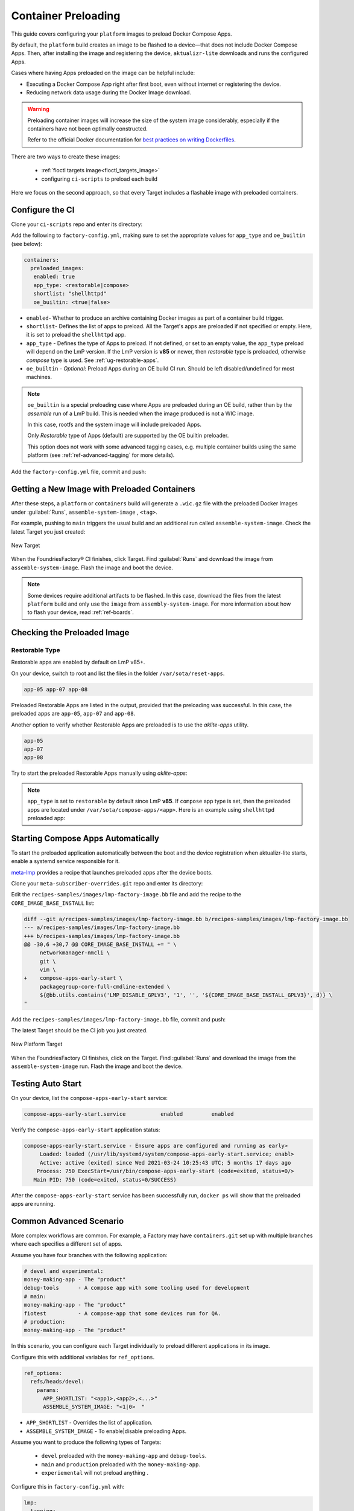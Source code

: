 .. _ug-container-preloading:

Container Preloading
====================

This guide covers configuring your ``platform`` images to preload Docker Compose Apps.

By default, the ``platform`` build creates an image to be flashed to a device—that does not include Docker Compose Apps.
Then, after installing the image and registering the device, ``aktualizr-lite`` downloads and runs the configured Apps.

Cases where having Apps preloaded on the image can be helpful include:

- Executing a Docker Compose App right after first boot, even without internet or registering the device.
- Reducing network data usage during the Docker Image download.

.. warning::

    Preloading container images will increase the size of the system image considerably,
    especially if the containers have not been optimally constructed.

    Refer to the official Docker documentation for
    `best practices on writing Dockerfiles <https://docs.docker.com/develop/develop-images/dockerfile_best-practices/>`_.

There are two ways to create these images:

 * :ref:`fioctl targets image<fioctl_targets_image>`
 * configuring ``ci-scripts`` to preload each build

Here we focus on the second approach, so that every Target includes a flashable image with preloaded containers.

Configure the CI
----------------

Clone your ``ci-scripts`` repo and enter its directory:

.. prompt:: bash host:~$

    git clone https://source.foundries.io/factories/<factory>/ci-scripts.git
    cd ci-scripts

Add the following to ``factory-config.yml``,
making sure to set the appropriate values for ``app_type`` and ``oe_builtin`` (see below):

.. code-block:: YAML 

      containers:
        preloaded_images:
         enabled: true
         app_type: <restorable|compose>
         shortlist: "shellhttpd"
         oe_builtin: <true|false>

- ``enabled``- Whether to produce an archive containing Docker images as part of a container build trigger.
- ``shortlist``- Defines the list of apps to preload.
  All the  Target's apps are preloaded if not specified or empty.
  Here, it is set to preload the ``shellhttpd`` app.
- ``app_type`` - Defines the type of Apps to preload.
  If not defined, or set to an empty value, the ``app_type`` preload will depend on the LmP version.
  If the LmP version is **v85** or newer, then `restorable` type is preloaded, otherwise `compose` type is used.
  See :ref:`ug-restorable-apps`.
- ``oe_builtin`` - *Optional*: Preload Apps during an OE build CI run. Should be left disabled/undefined for most machines.

.. note::
   ``oe_builtin`` is a special preloading case where Apps are preloaded during an OE build, rather than by the `assemble` run of a LmP build.
   This is needed when the image produced is not a WIC image.

   In this case, rootfs and the system image will include preloaded Apps.

   Only `Restorable` type of Apps (default) are supported by the OE builtin preloader.

   This option does not work with some advanced tagging cases, e.g. multiple container builds using the same platform (see :ref:`ref-advanced-tagging` for more details).

Add the ``factory-config.yml`` file, commit and push:

.. prompt:: bash host:~$, auto

    host:~$ git commit -m "Configure shellhttpd as preload app" factory-config.yml
    host:~$ git push

Getting a New Image with Preloaded Containers
----------------------------------------------

After these steps, a ``platform`` or ``containers`` build will generate a ``.wic.gz`` file with the preloaded Docker Images under
:guilabel:`Runs`, ``assemble-system-image`` , ``<tag>``.

For example, pushing to ``main`` triggers the usual build and an additional run called ``assemble-system-image``.
Check the latest Target you just created:

.. figure:: /_static/userguide/container-preloading/container-preloading-new-target.png
   :width: 900
   :align: center

   New Target

When the FoundriesFactory® CI finishes, click Target.
Find :guilabel:`Runs` and download the image from ``assemble-system-image``.
Flash the image and boot the device.

.. note::

    Some devices require additional artifacts to be flashed.
    In this case, download the files from the latest ``platform`` build and only use the ``image`` from ``assembly-system-image``. 
    For more information about how to flash your device, read :ref:`ref-boards`.

Checking the Preloaded Image
----------------------------

Restorable Type
~~~~~~~~~~~~~~~

Restorable apps are enabled by default on LmP v85+.

On your device, switch to root and list the files in the folder ``/var/sota/reset-apps``.

.. prompt:: bash device:~$

    sudo su
    ls /var/sota/reset-apps/apps

.. code-block:: text

     app-05 app-07 app-08

Preloaded Restorable Apps are listed in the output, provided that the preloading was successful.
In this case, the preloaded apps are ``app-05``, ``app-07`` and ``app-08``.

Another option to verify whether Restorable Apps are preloaded is to use the `aklite-apps` utility.

.. prompt:: bash device:~$

    sudo su
    aklite-apps ls

.. code-block:: text

     app-05
     app-07
     app-08

Try to start the preloaded Restorable Apps manually using `aklite-apps`:

.. prompt:: bash device:~$

    sudo su
    aklite-apps run [--apps <a comma separated list of Apps>]

.. note::
    ``app_type`` is set to ``restorable`` by default since LmP **v85**.
    If ``compose`` app type is set, then the preloaded apps are located under ``/var/sota/compose-apps/<app>``.
    Here is an example using ``shellhttpd`` preloaded app:

    .. prompt:: bash device:~$

        sudo su
        ls /var/sota/compose-apps/shellhttpd
        Dockerfile  docker-build.conf  docker-compose.yml  httpd.sh

Starting Compose Apps Automatically
-----------------------------------

To start the preloaded application automatically between the boot and the device registration when aktualizr-lite starts,
enable a systemd service responsible for it.

meta-lmp_ provides a recipe that launches preloaded apps after the device boots.

Clone your ``meta-subscriber-overrides.git`` repo and enter its directory:

.. prompt:: bash host:~$

    git clone https://source.foundries.io/factories/<factory>/meta-subscriber-overrides.git
    cd meta-subscriber-overrides

Edit the ``recipes-samples/images/lmp-factory-image.bb`` file and add the recipe to the ``CORE_IMAGE_BASE_INSTALL`` list:

.. code-block:: diff

     diff --git a/recipes-samples/images/lmp-factory-image.bb b/recipes-samples/images/lmp-factory-image.bb
     --- a/recipes-samples/images/lmp-factory-image.bb
     +++ b/recipes-samples/images/lmp-factory-image.bb
     @@ -30,6 +30,7 @@ CORE_IMAGE_BASE_INSTALL += " \
          networkmanager-nmcli \
          git \
          vim \
     +    compose-apps-early-start \
          packagegroup-core-full-cmdline-extended \
          ${@bb.utils.contains('LMP_DISABLE_GPLV3', '1', '', '${CORE_IMAGE_BASE_INSTALL_GPLV3}', d)} \
     "

Add the ``recipes-samples/images/lmp-factory-image.bb`` file, commit and push:

.. prompt:: bash host:~$, auto

    host:~$ git commit -m "compose-apps-early-start: Adding recipe" recipes-samples/images/lmp-factory-image.bb
    host:~$ git push

The latest Target should be the CI job you just created.

.. figure:: /_static/userguide/container-preloading/container-preloading-platform.png
   :width: 900
   :align: center

   New Platform Target

When the FoundriesFactory CI finishes, click on the Target.
Find :guilabel:`Runs` and download the image from the ``assemble-system-image`` run.
Flash the image and boot the device.

Testing Auto Start
------------------

On your device, list the ``compose-apps-early-start`` service:

.. prompt:: bash device:~$

    systemctl list-unit-files | grep enabled | grep compose-apps-early-start

.. code-block:: text

    compose-apps-early-start.service           enabled         enabled

Verify the ``compose-apps-early-start`` application status:

.. prompt:: bash device:~$, auto

    device:~$  systemctl status compose-apps-early-start

.. code-block:: text

     compose-apps-early-start.service - Ensure apps are configured and running as early>
          Loaded: loaded (/usr/lib/systemd/system/compose-apps-early-start.service; enabl>
          Active: active (exited) since Wed 2021-03-24 10:25:43 UTC; 5 months 17 days ago
         Process: 750 ExecStart=/usr/bin/compose-apps-early-start (code=exited, status=0/>
        Main PID: 750 (code=exited, status=0/SUCCESS)

After the ``compose-apps-early-start`` service has been successfully run, ``docker ps`` will show that the preloaded apps are running.

Common Advanced Scenario
------------------------

More complex workflows are common.
For example, a Factory may have ``containers.git`` set up with multiple branches where each specifies a different set of apps.

Assume you have four branches with the following application:

.. code-block:: shell

     # devel and experimental:
     money-making-app - The "product"
     debug-tools      - A compose app with some tooling used for development
     # main: 
     money-making-app - The "product"
     fiotest          - A compose-app that some devices run for QA.
     # production:
     money-making-app - The "product"

In this scenario, you can configure each Target individually to preload different applications in its image.

Configure this with additional variables for ``ref_options``.

.. code-block:: yaml

      ref_options:
        refs/heads/devel:
          params:
            APP_SHORTLIST: "<app1>,<app2>,<...>"
            ASSEMBLE_SYSTEM_IMAGE: "<1|0>  "

- ``APP_SHORTLIST`` - Overrides the list of application.
- ``ASSEMBLE_SYSTEM_IMAGE`` - To enable|disable preloading Apps.

Assume you want to produce the following types of Targets:

 * ``devel`` preloaded with the ``money-making-app`` and ``debug-tools``.
 * ``main`` and ``production`` preloaded with the ``money-making-app``.
 * ``experiemental`` will not preload anything .

Configure this in ``factory-config.yml`` with:

.. code-block:: yaml

      lmp:
        tagging:
         # Use a "production" branch, that may have some special platform
         # features enabled/disabled. However, it still uses the containers
         # from master for its apps:
          refs/heads/production:
            - tag: production
              inherit: main
         ...
     
      containers:
        preloaded_images:
          enabled: true
          shortlist: "money-making-app"
     
        tagging:
          # Changes to containers main create both "main" and "production" tagged Targets.
          refs/heads/main:
            - tag: main
            - tag: production
          refs/heads/devel:
            - tag: devel
     
        ref_options:
          refs/heads/devel:
            params:
              APP_SHORTLIST: "money-making-app,debug-tools"
          refs/heads/experimental:
            params:
              # Don't produce a preloaded system image
              ASSEMBLE_SYSTEM_IMAGE: "0"

With this configuration, the Factory will produce Targets with the correct apps preloaded and enabled by default.

.. _meta-lmp: https://github.com/foundriesio/meta-lmp/tree/main
